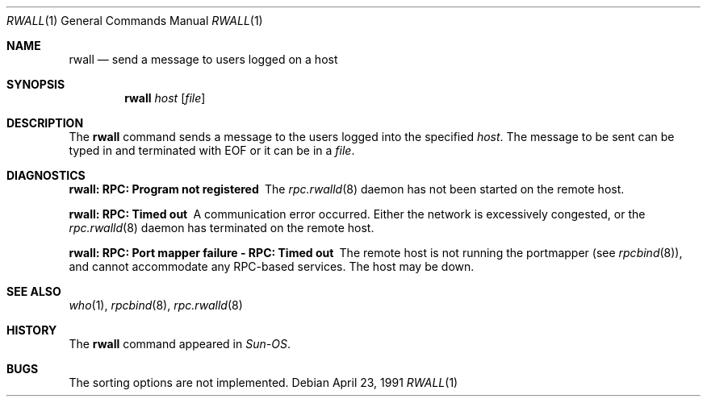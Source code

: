 .\" Copyright (c) 1983, 1990 The Regents of the University of California.
.\" All rights reserved.
.\"
.\" Redistribution and use in source and binary forms, with or without
.\" modification, are permitted provided that the following conditions
.\" are met:
.\" 1. Redistributions of source code must retain the above copyright
.\"    notice, this list of conditions and the following disclaimer.
.\" 2. Redistributions in binary form must reproduce the above copyright
.\"    notice, this list of conditions and the following disclaimer in the
.\"    documentation and/or other materials provided with the distribution.
.\" 4. Neither the name of the University nor the names of its contributors
.\"    may be used to endorse or promote products derived from this software
.\"    without specific prior written permission.
.\"
.\" THIS SOFTWARE IS PROVIDED BY THE REGENTS AND CONTRIBUTORS ``AS IS'' AND
.\" ANY EXPRESS OR IMPLIED WARRANTIES, INCLUDING, BUT NOT LIMITED TO, THE
.\" IMPLIED WARRANTIES OF MERCHANTABILITY AND FITNESS FOR A PARTICULAR PURPOSE
.\" ARE DISCLAIMED.  IN NO EVENT SHALL THE REGENTS OR CONTRIBUTORS BE LIABLE
.\" FOR ANY DIRECT, INDIRECT, INCIDENTAL, SPECIAL, EXEMPLARY, OR CONSEQUENTIAL
.\" DAMAGES (INCLUDING, BUT NOT LIMITED TO, PROCUREMENT OF SUBSTITUTE GOODS
.\" OR SERVICES; LOSS OF USE, DATA, OR PROFITS; OR BUSINESS INTERRUPTION)
.\" HOWEVER CAUSED AND ON ANY THEORY OF LIABILITY, WHETHER IN CONTRACT, STRICT
.\" LIABILITY, OR TORT (INCLUDING NEGLIGENCE OR OTHERWISE) ARISING IN ANY WAY
.\" OUT OF THE USE OF THIS SOFTWARE, EVEN IF ADVISED OF THE POSSIBILITY OF
.\" SUCH DAMAGE.
.\"
.\"     from: @(#)rwall.1	6.7 (Berkeley) 4/23/91
.\" $FreeBSD: src/usr.bin/rwall/rwall.1,v 1.15 2004/07/04 20:55:50 ru Exp $
.\" $DragonFly: src/usr.bin/rwall/rwall.1,v 1.3 2007/05/13 18:33:59 swildner Exp $
.\"
.Dd April 23, 1991
.Dt RWALL 1
.Os
.Sh NAME
.Nm rwall
.Nd send a message to users logged on a host
.Sh SYNOPSIS
.Nm
.Ar host
.Op Ar file
.Sh DESCRIPTION
The
.Nm
command sends a message to the users logged into the specified
.Ar host .
The
message to be sent can be typed in and terminated with EOF or it can
be in a
.Ar file .
.Sh DIAGNOSTICS
.Bl -diag
.It rwall: RPC: Program not registered
The
.Xr rpc.rwalld 8
daemon has not been started on the remote host.
.It rwall: RPC: Timed out
A communication error occurred.
Either the network is
excessively congested, or the
.Xr rpc.rwalld 8
daemon has terminated on the remote host.
.It rwall: RPC: Port mapper failure - RPC: Timed out
The remote host is not running the portmapper (see
.Xr rpcbind 8 ) ,
and cannot accommodate any RPC-based services.
The host may be down.
.El
.Sh SEE ALSO
.Xr who 1 ,
.Xr rpcbind 8 ,
.Xr rpc.rwalld 8
.Sh HISTORY
The
.Nm
command
appeared in
.Em Sun-OS .
.Sh BUGS
The sorting options are not implemented.
